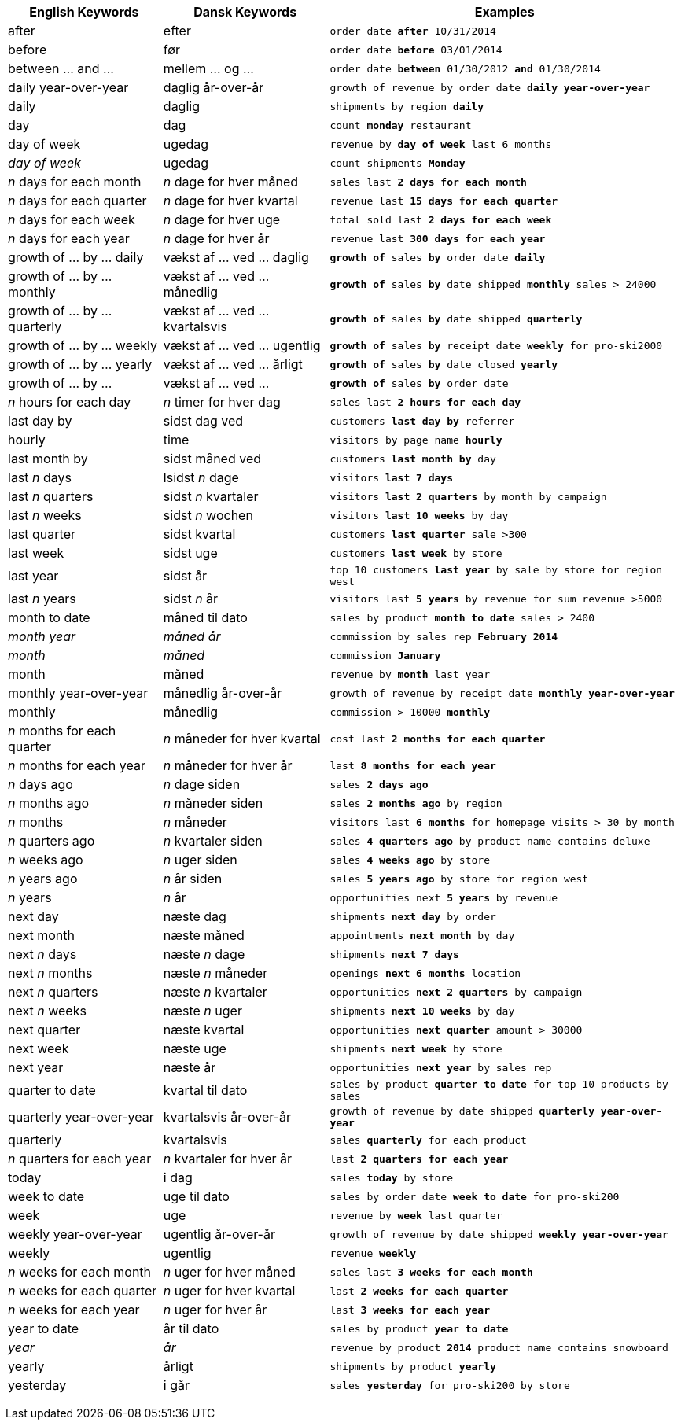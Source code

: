 +++<table class="tg">++++++<tr>++++++<th class="tg-j0ga">+++English Keywords+++</th>+++
    +++<th class="tg-j0ga">+++Dansk Keywords+++</th>+++
    +++<th class="tg-j0ga">+++Examples+++</th>++++++</tr>+++
  +++<tr>++++++<td class="tg-dc35">+++after+++</td>+++
    +++<td class="tg-dc35">+++efter+++</td>+++
    +++<td class="tg-dc35">++++++<code>+++order date +++<b>+++after+++</b>+++ 10/31/2014+++</code>++++++</td>++++++</tr>+++
  +++<tr>++++++<td class="tg-us36">+++before+++</td>+++
    +++<td class="tg-us36">+++før+++</td>+++
    +++<td class="tg-us36">++++++<code>+++order date +++<b>+++before+++</b>+++ 03/01/2014+++</code>++++++</td>++++++</tr>+++
  +++<tr>++++++<td class="tg-dc35">+++between ... and \...+++</td>+++
    +++<td class="tg-dc35">+++mellem ... og ...+++</td>+++
    +++<td class="tg-dc35">++++++<code>+++order date +++<b>+++between+++</b>+++ 01/30/2012 +++<b>+++and+++</b>+++ 01/30/2014+++</code>++++++</td>++++++</tr>+++
  +++<tr>++++++<td class="tg-us36">+++daily year-over-year+++</td>+++
    +++<td class="tg-us36">+++daglig år-over-år+++</td>+++
    +++<td class="tg-us36">++++++<code>+++growth of revenue by order date +++<b>+++daily year-over-year+++</b>++++++</code>++++++</td>++++++</tr>+++
  +++<tr>++++++<td class="tg-dc35">+++daily+++</td>+++
    +++<td class="tg-dc35">+++daglig+++</td>+++
    +++<td class="tg-dc35">++++++<code>+++shipments by region +++<b>+++daily+++</b>++++++</code>++++++</td>++++++</tr>+++
  +++<tr>++++++<td class="tg-us36">+++day+++</td>+++
    +++<td class="tg-us36">+++dag+++</td>+++
    +++<td class="tg-us36">++++++<code>+++count +++<b>+++monday+++</b>+++ restaurant+++</code>++++++</td>++++++</tr>+++
  +++<tr>++++++<td class="tg-dc35">+++day of week+++</td>+++
    +++<td class="tg-dc35">+++ugedag+++</td>+++
    +++<td class="tg-dc35">++++++<code>+++revenue by +++<b>+++day of week+++</b>+++ last 6 months+++</code>++++++</td>++++++</tr>+++
  +++<tr>++++++<td class="tg-us36">++++++<em>+++day of week+++</em>++++++</td>+++
    +++<td class="tg-us36">+++ugedag+++</td>+++
    +++<td class="tg-us36">++++++<code>+++count shipments +++<b>+++Monday+++</b>++++++</code>++++++</td>++++++</tr>+++
  +++<tr>++++++<td class="tg-dc35">++++++<em>+++n+++</em>+++ days for each month+++</td>+++
    +++<td class="tg-dc35">++++++<em>+++n+++</em>+++ dage for hver måned+++</td>+++
    +++<td class="tg-dc35">++++++<code>+++sales last +++<b>+++2 days for each month+++</b>++++++</code>++++++</td>++++++</tr>+++
  +++<tr>++++++<td class="tg-us36">++++++<em>+++n+++</em>+++ days for each quarter+++</td>+++
    +++<td class="tg-us36">++++++<em>+++n+++</em>+++ dage for hver kvartal+++</td>+++
    +++<td class="tg-us36">++++++<code>+++revenue last +++<b>+++15 days for each quarter+++</b>++++++</code>++++++</td>++++++</tr>+++
  +++<tr>++++++<td class="tg-dc35">++++++<em>+++n+++</em>+++ days for each week+++</td>+++
    +++<td class="tg-dc35">++++++<em>+++n+++</em>+++ dage for hver uge+++</td>+++
    +++<td class="tg-dc35">++++++<code>+++total sold last +++<b>+++2 days for each week+++</b>++++++</code>++++++</td>++++++</tr>+++
  +++<tr>++++++<td class="tg-us36">++++++<em>+++n+++</em>+++ days for each year+++</td>+++
    +++<td class="tg-us36">++++++<em>+++n+++</em>+++ dage for hver år+++</td>+++
    +++<td class="tg-us36">++++++<code>+++revenue last +++<b>+++300 days for each year+++</b>++++++</code>++++++</td>++++++</tr>+++
  +++<tr>++++++<td class="tg-dc35">+++growth of ... by ... daily+++</td>+++
    +++<td class="tg-dc35">+++vækst af ... ved ... daglig+++</td>+++
    +++<td class="tg-dc35">++++++<code>++++++<b>+++growth of+++</b>+++ sales +++<b>+++by+++</b>+++ order date +++<b>+++daily+++</b>++++++</code>++++++</td>++++++</tr>+++
  +++<tr>++++++<td class="tg-us36">+++growth of ... by ... monthly+++</td>+++
    +++<td class="tg-us36">+++vækst af ... ved ... månedlig+++</td>+++
    +++<td class="tg-us36">++++++<code>++++++<b>+++growth of+++</b>+++ sales +++<b>+++by+++</b>+++ date shipped +++<b>+++monthly+++</b>+++ sales > 24000+++</code>++++++</td>++++++</tr>+++
  +++<tr>++++++<td class="tg-dc35">+++growth of ... by ... quarterly+++</td>+++
    +++<td class="tg-dc35">+++vækst af ... ved ... kvartalsvis+++</td>+++
    +++<td class="tg-dc35">++++++<code>++++++<b>+++growth of+++</b>+++ sales +++<b>+++by+++</b>+++ date shipped +++<b>+++quarterly+++</b>++++++</code>++++++</td>++++++</tr>+++
  +++<tr>++++++<td class="tg-us36">+++growth of ... by ... weekly+++</td>+++
    +++<td class="tg-us36">+++vækst af ... ved ... ugentlig+++</td>+++
    +++<td class="tg-us36">++++++<code>++++++<b>+++growth of+++</b>+++ sales +++<b>+++by+++</b>+++ receipt date +++<b>+++weekly+++</b>+++ for pro-ski2000+++</code>++++++</td>++++++</tr>+++
  +++<tr>++++++<td class="tg-dc35">+++growth of ... by ... yearly+++</td>+++
    +++<td class="tg-dc35">+++vækst af ... ved ... årligt+++</td>+++
    +++<td class="tg-dc35">++++++<code>++++++<b>+++growth of+++</b>+++ sales +++<b>+++by+++</b>+++ date closed +++<b>+++yearly+++</b>++++++</code>++++++</td>++++++</tr>+++
  +++<tr>++++++<td class="tg-us36">+++growth of ... by \...+++</td>+++
    +++<td class="tg-us36">+++vækst af ... ved ...+++</td>+++
    +++<td class="tg-us36">++++++<code>++++++<b>+++growth of+++</b>+++ sales +++<b>+++by+++</b>+++ order date+++</code>++++++</td>++++++</tr>+++
  +++<tr>++++++<td class="tg-dc35">++++++<em>+++n+++</em>+++ hours for each day+++</td>+++
    +++<td class="tg-dc35">++++++<em>+++n+++</em>+++ timer for hver dag+++</td>+++
    +++<td class="tg-dc35">++++++<code>+++sales last +++<b>+++2 hours for each day+++</b>++++++</code>++++++</td>++++++</tr>+++
  +++<tr>++++++<td class="tg-us36">+++last day by+++</td>+++
    +++<td class="tg-us36">+++sidst dag ved+++</td>+++
    +++<td class="tg-us36">++++++<code>+++customers +++<b>+++last day by+++</b>+++ referrer+++</code>++++++</td>++++++</tr>+++
  +++<tr>++++++<td class="tg-us36">+++hourly+++</td>+++
    +++<td class="tg-us36">+++time+++</td>+++
    +++<td class="tg-us36">++++++<code>+++visitors by page name +++<b>+++hourly+++</b>++++++</code>++++++</td>++++++</tr>+++
  +++<tr>++++++<td class="tg-dc35">+++last month by+++</td>+++
    +++<td class="tg-dc35">+++sidst måned ved+++</td>+++
    +++<td class="tg-dc35">++++++<code>+++customers +++<b>+++last month by+++</b>+++ day+++</code>++++++</td>++++++</tr>+++
  +++<tr>++++++<td class="tg-us36">+++last +++<em>+++n+++</em>+++ days+++</td>+++
    +++<td class="tg-us36">+++lsidst +++<em>+++n+++</em>+++ dage+++</td>+++
    +++<td class="tg-us36">++++++<code>+++visitors +++<b>+++last 7 days+++</b>++++++</code>++++++</td>++++++</tr>+++
  +++<tr>++++++<td class="tg-dc35">+++last +++<em>+++n+++</em>+++ quarters+++</td>+++
    +++<td class="tg-dc35">+++sidst +++<em>+++n+++</em>+++ kvartaler+++</td>+++
    +++<td class="tg-dc35">++++++<code>+++visitors +++<b>+++last 2 quarters+++</b>+++ by month by campaign+++</code>++++++</td>++++++</tr>+++
  +++<tr>++++++<td class="tg-us36">+++last +++<em>+++n+++</em>+++ weeks+++</td>+++
    +++<td class="tg-us36">+++sidst +++<em>+++n+++</em>+++ wochen+++</td>+++
    +++<td class="tg-us36">++++++<code>+++visitors +++<b>+++last 10 weeks+++</b>+++ by day+++</code>++++++</td>++++++</tr>+++
  +++<tr>++++++<td class="tg-dc35">+++last quarter+++</td>+++
    +++<td class="tg-dc35">+++sidst kvartal+++</td>+++
    +++<td class="tg-dc35">++++++<code>+++customers +++<b>+++last quarter+++</b>+++ sale >300+++</code>++++++</td>++++++</tr>+++
  +++<tr>++++++<td class="tg-us36">+++last week+++</td>+++
    +++<td class="tg-us36">+++sidst uge+++</td>+++
    +++<td class="tg-us36">++++++<code>+++customers +++<b>+++last week+++</b>+++ by store+++</code>++++++</td>++++++</tr>+++
  +++<tr>++++++<td class="tg-dc35">+++last year+++</td>+++
    +++<td class="tg-dc35">+++sidst år+++</td>+++
    +++<td class="tg-dc35">++++++<code>+++top 10 customers +++<b>+++last year+++</b>+++ by sale by store for region west+++</code>++++++</td>++++++</tr>+++
  +++<tr>++++++<td class="tg-dc35">+++last +++<em>+++n+++</em>+++ years+++</td>+++
    +++<td class="tg-dc35">+++sidst +++<em>+++n+++</em>+++ år+++</td>+++
    +++<td class="tg-dc35">++++++<code>+++visitors last +++<b>+++5 years+++</b>+++ by revenue for sum revenue >5000+++</code>++++++</td>++++++</tr>+++
  +++<tr>++++++<td class="tg-us36">+++month to date+++</td>+++
    +++<td class="tg-us36">+++måned til dato+++</td>+++
    +++<td class="tg-us36">++++++<code>+++sales by product +++<b>+++month to date+++</b>+++ sales > 2400+++</code>++++++</td>++++++</tr>+++
  +++<tr>++++++<td class="tg-dc35">++++++<em>+++month year+++</em>++++++</td>+++
    +++<td class="tg-dc35">++++++<em>+++måned år+++</em>++++++</td>+++
    +++<td class="tg-dc35">++++++<code>+++commission by sales rep +++<b>+++February 2014+++</b>++++++</code>++++++</td>++++++</tr>+++
  +++<tr>++++++<td class="tg-us36">++++++<em>+++month+++</em>++++++</td>+++
    +++<td class="tg-us36">++++++<em>+++måned+++</em>++++++</td>+++
    +++<td class="tg-us36">++++++<code>+++commission +++<b>+++January+++</b>++++++</code>++++++</td>++++++</tr>+++
  +++<tr>++++++<td class="tg-dc35">+++month+++</td>+++
    +++<td class="tg-dc35">+++måned+++</td>+++
    +++<td class="tg-dc35">++++++<code>+++revenue by +++<b>+++month+++</b>+++ last year+++</code>++++++</td>++++++</tr>+++
  +++<tr>++++++<td class="tg-us36">+++monthly year-over-year+++</td>+++
    +++<td class="tg-us36">+++månedlig år-over-år+++</td>+++
    +++<td class="tg-us36">++++++<code>+++growth of revenue by receipt date +++<b>+++monthly year-over-year+++</b>++++++</code>++++++</td>++++++</tr>+++
  +++<tr>++++++<td class="tg-dc35">+++monthly+++</td>+++
    +++<td class="tg-dc35">+++månedlig+++</td>+++
    +++<td class="tg-dc35">++++++<code>+++commission > 10000 +++<b>+++monthly+++</b>++++++</code>++++++</td>++++++</tr>+++
  +++<tr>++++++<td class="tg-us36">++++++<em>+++n+++</em>+++ months for each quarter+++</td>+++
    +++<td class="tg-us36">++++++<em>+++n+++</em>+++ måneder for hver kvartal+++</td>+++
    +++<td class="tg-us36">++++++<code>+++cost last +++<b>+++2 months for each quarter+++</b>++++++</code>++++++</td>++++++</tr>+++
  +++<tr>++++++<td class="tg-dc35">++++++<em>+++n+++</em>+++ months for each year+++</td>+++
    +++<td class="tg-dc35">++++++<em>+++n+++</em>+++ måneder for hver år+++</td>+++
    +++<td class="tg-dc35">++++++<code>+++last +++<b>+++8 months for each year+++</b>++++++</code>++++++</td>++++++</tr>+++
  +++<tr>++++++<td class="tg-us36">++++++<em>+++n+++</em>+++ days ago+++</td>+++
    +++<td class="tg-us36">++++++<em>+++n+++</em>+++ dage siden+++</td>+++
    +++<td class="tg-us36">++++++<code>+++sales +++<b>+++2 days ago+++</b>++++++</code>++++++</td>++++++</tr>+++
  +++<tr>++++++<td class="tg-dc35">++++++<em>+++n+++</em>+++ months ago+++</td>+++
    +++<td class="tg-dc35">++++++<em>+++n+++</em>+++ måneder siden+++</td>+++
    +++<td class="tg-dc35">++++++<code>+++sales +++<b>+++2 months ago+++</b>+++ by region+++</code>++++++</td>++++++</tr>+++
  +++<tr>++++++<td class="tg-us36">++++++<em>+++n+++</em>+++ months+++</td>+++
    +++<td class="tg-us36">++++++<em>+++n+++</em>+++ måneder+++</td>+++
    +++<td class="tg-us36">++++++<code>+++visitors last +++<b>+++6 months+++</b>+++ for homepage visits > 30 by month+++</code>++++++</td>++++++</tr>+++
  +++<tr>++++++<td class="tg-dc35">++++++<em>+++n+++</em>+++ quarters ago+++</td>+++
    +++<td class="tg-dc35">++++++<em>+++n+++</em>+++ kvartaler siden+++</td>+++
    +++<td class="tg-dc35">++++++<code>+++sales +++<b>+++4 quarters ago+++</b>+++ by product name contains deluxe+++</code>++++++</td>++++++</tr>+++
  +++<tr>++++++<td class="tg-us36">++++++<em>+++n+++</em>+++ weeks ago+++</td>+++
    +++<td class="tg-us36">++++++<em>+++n+++</em>+++ uger siden+++</td>+++
    +++<td class="tg-us36">++++++<code>+++sales +++<b>+++4 weeks ago+++</b>+++ by store+++</code>++++++</td>++++++</tr>+++
  +++<tr>++++++<td class="tg-dc35">++++++<em>+++n+++</em>+++ years ago+++</td>+++
    +++<td class="tg-dc35">++++++<em>+++n+++</em>+++ år siden+++</td>+++
    +++<td class="tg-dc35">++++++<code>+++sales +++<b>+++5 years ago+++</b>+++ by store for region west+++</code>++++++</td>++++++</tr>+++
  +++<tr>++++++<td class="tg-us36">++++++<em>+++n+++</em>+++ years+++</td>+++
    +++<td class="tg-us36">++++++<em>+++n+++</em>+++ år+++</td>+++
    +++<td class="tg-us36">++++++<code>+++opportunities next +++<b>+++5 years+++</b>+++ by revenue+++</code>++++++</td>++++++</tr>+++
  +++<tr>++++++<td class="tg-us36">+++next day+++</td>+++
    +++<td class="tg-us36">+++næste dag+++</td>+++
    +++<td class="tg-us36">++++++<code>+++shipments +++<b>+++next day+++</b>+++ by order+++</code>++++++</td>++++++</tr>+++
  +++<tr>++++++<td class="tg-dc35">+++next month+++</td>+++
    +++<td class="tg-dc35">+++næste måned+++</td>+++
    +++<td class="tg-dc35">++++++<code>+++appointments +++<b>+++next month+++</b>+++ by day+++</code>++++++</td>++++++</tr>+++
  +++<tr>++++++<td class="tg-us36">+++next +++<em>+++n+++</em>+++ days+++</td>+++
    +++<td class="tg-us36">+++næste +++<em>+++n+++</em>+++ dage+++</td>+++
    +++<td class="tg-us36">++++++<code>+++shipments +++<b>+++next 7 days+++</b>++++++</code>++++++</td>++++++</tr>+++
  +++<tr>++++++<td class="tg-dc35">+++next +++<em>+++n+++</em>+++ months+++</td>+++
    +++<td class="tg-dc35">+++næste +++<em>+++n+++</em>+++ måneder+++</td>+++
    +++<td class="tg-dc35">++++++<code>+++openings +++<b>+++next 6 months+++</b>+++ location+++</code>++++++</td>++++++</tr>+++
  +++<tr>++++++<td class="tg-us36">+++next +++<em>+++n+++</em>+++ quarters+++</td>+++
    +++<td class="tg-us36">+++næste +++<em>+++n+++</em>+++ kvartaler+++</td>+++
    +++<td class="tg-us36">++++++<code>+++opportunities +++<b>+++next 2 quarters+++</b>+++ by campaign+++</code>++++++</td>++++++</tr>+++
  +++<tr>++++++<td class="tg-dc35">+++next +++<em>+++n+++</em>+++ weeks+++</td>+++
    +++<td class="tg-dc35">+++næste +++<em>+++n+++</em>+++ uger+++</td>+++
    +++<td class="tg-dc35">++++++<code>+++shipments +++<b>+++next 10 weeks+++</b>+++ by day+++</code>++++++</td>++++++</tr>+++
  +++<tr>++++++<td class="tg-us36">+++next quarter+++</td>+++
    +++<td class="tg-us36">+++næste kvartal+++</td>+++
    +++<td class="tg-us36">++++++<code>+++opportunities +++<b>+++next quarter+++</b>+++ amount > 30000+++</code>++++++</td>++++++</tr>+++
  +++<tr>++++++<td class="tg-dc35">+++next week+++</td>+++
    +++<td class="tg-dc35">+++næste uge+++</td>+++
    +++<td class="tg-dc35">++++++<code>+++shipments +++<b>+++next week+++</b>+++ by store+++</code>++++++</td>++++++</tr>+++
  +++<tr>++++++<td class="tg-us36">+++next year+++</td>+++
    +++<td class="tg-us36">+++næste år+++</td>+++
    +++<td class="tg-us36">++++++<code>+++opportunities +++<b>+++next year+++</b>+++ by sales rep+++</code>++++++</td>++++++</tr>+++
  +++<tr>++++++<td class="tg-dc35">+++quarter to date+++</td>+++
    +++<td class="tg-dc35">+++kvartal til dato+++</td>+++
    +++<td class="tg-dc35">++++++<code>+++sales by product +++<b>+++quarter to date+++</b>+++ for top 10 products by sales+++</code>++++++</td>++++++</tr>+++
  +++<tr>++++++<td class="tg-us36">+++quarterly year-over-year+++</td>+++
    +++<td class="tg-us36">+++kvartalsvis år-over-år+++</td>+++
    +++<td class="tg-us36">++++++<code>+++growth of revenue by date shipped +++<b>+++quarterly year-over-year+++</b>++++++</code>++++++</td>++++++</tr>+++
  +++<tr>++++++<td class="tg-dc35">+++quarterly+++</td>+++
    +++<td class="tg-dc35">+++kvartalsvis+++</td>+++
    +++<td class="tg-dc35">++++++<code>+++sales +++<b>+++quarterly+++</b>+++ for each product+++</code>++++++</td>++++++</tr>+++
  +++<tr>++++++<td class="tg-us36">++++++<em>+++n+++</em>+++ quarters for each year+++</td>+++
    +++<td class="tg-us36">++++++<em>+++n+++</em>+++ kvartaler for hver år+++</td>+++
    +++<td class="tg-us36">++++++<code>+++last +++<b>+++2 quarters for each year+++</b>++++++</code>++++++</td>++++++</tr>+++
  +++<tr>++++++<td class="tg-dc35">+++today+++</td>+++
    +++<td class="tg-dc35">+++i dag+++</td>+++
    +++<td class="tg-dc35">++++++<code>+++sales +++<b>+++today+++</b>+++ by store+++</code>++++++</td>++++++</tr>+++
  +++<tr>++++++<td class="tg-us36">+++week to date+++</td>+++
    +++<td class="tg-us36">+++uge til dato+++</td>+++
    +++<td class="tg-us36">++++++<code>+++sales by order date +++<b>+++week to date+++</b>+++ for pro-ski200+++</code>++++++</td>++++++</tr>+++
  +++<tr>++++++<td class="tg-dc35">+++week+++</td>+++
    +++<td class="tg-dc35">+++uge+++</td>+++
    +++<td class="tg-dc35">++++++<code>+++revenue by +++<b>+++week+++</b>+++ last quarter+++</code>++++++</td>++++++</tr>+++
  +++<tr>++++++<td class="tg-us36">+++weekly year-over-year+++</td>+++
    +++<td class="tg-us36">+++ugentlig år-over-år+++</td>+++
    +++<td class="tg-us36">++++++<code>+++growth of revenue by date shipped +++<b>+++weekly year-over-year+++</b>++++++</code>++++++</td>++++++</tr>+++
  +++<tr>++++++<td class="tg-dc35">+++weekly+++</td>+++
    +++<td class="tg-dc35">+++ugentlig+++</td>+++
    +++<td class="tg-dc35">++++++<code>+++revenue +++<b>+++weekly+++</b>++++++</code>++++++</td>++++++</tr>+++
  +++<tr>++++++<td class="tg-us36">++++++<em>+++n+++</em>+++ weeks for each month+++</td>+++
    +++<td class="tg-us36">++++++<em>+++n+++</em>+++ uger for hver måned+++</td>+++
    +++<td class="tg-us36">++++++<code>+++sales last +++<b>+++3 weeks for each month+++</b>++++++</code>++++++</td>++++++</tr>+++
  +++<tr>++++++<td class="tg-dc35">++++++<em>+++n+++</em>+++ weeks for each quarter+++</td>+++
    +++<td class="tg-dc35">++++++<em>+++n+++</em>+++ uger for hver kvartal+++</td>+++
    +++<td class="tg-dc35">++++++<code>+++last +++<b>+++2 weeks for each quarter+++</b>++++++</code>++++++</td>++++++</tr>+++
  +++<tr>++++++<td class="tg-us36">++++++<em>+++n+++</em>+++ weeks for each year+++</td>+++
    +++<td class="tg-us36">++++++<em>+++n+++</em>+++ uger for hver år+++</td>+++
    +++<td class="tg-us36">++++++<code>+++last +++<b>+++3 weeks for each year+++</b>++++++</code>++++++</td>++++++</tr>+++
  +++<tr>++++++<td class="tg-dc35">+++year to date+++</td>+++
    +++<td class="tg-dc35">+++år til dato+++</td>+++
    +++<td class="tg-dc35">++++++<code>+++sales by product +++<b>+++year to date+++</b>++++++</code>++++++</td>++++++</tr>+++
  +++<tr>++++++<td class="tg-us36">++++++<em>+++year+++</em>++++++</td>+++
    +++<td class="tg-us36">++++++<em>+++år+++</em>++++++</td>+++
    +++<td class="tg-us36">++++++<code>+++revenue by product +++<b>+++2014+++</b>+++ product name contains snowboard+++</code>++++++</td>++++++</tr>+++
  +++<tr>++++++<td class="tg-dc35">+++yearly+++</td>+++
    +++<td class="tg-dc35">+++årligt+++</td>+++
    +++<td class="tg-dc35">++++++<code>+++shipments by product +++<b>+++yearly+++</b>++++++</code>++++++</td>++++++</tr>+++
  +++<tr>++++++<td class="tg-us36">+++yesterday+++</td>+++
    +++<td class="tg-us36">+++i går+++</td>+++
    +++<td class="tg-us36">++++++<code>+++sales +++<b>+++yesterday+++</b>+++ for pro-ski200 by store+++</code>++++++</td>++++++</tr>++++++</table>+++
